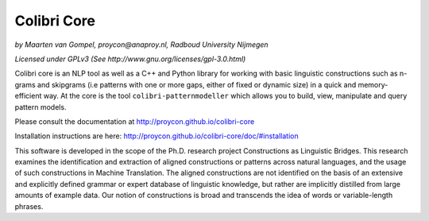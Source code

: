 Colibri Core
================

.. image:: https://travis-ci.org/proycon/colibri-core.svg?branch=master
    :target: https://travis-ci.org/proycon/colibri-core

.. image:: https://badge.fury.io/py/colibricore.svg
    :target: http://badge.fury.io/py/colibricore

.. image:: https://zenodo.org/badge/doi/10.5281/zenodo.31163.svg
   :target: http://dx.doi.org/10.5281/zenodo.31163

*by Maarten van Gompel, proycon@anaproy.nl, Radboud University Nijmegen*

*Licensed under GPLv3 (See http://www.gnu.org/licenses/gpl-3.0.html)*

Colibri core is an NLP tool as well as a C++ and Python library for working
with basic linguistic constructions such as n-grams and skipgrams (i.e patterns
with one or more gaps, either of fixed or dynamic size) in a quick and
memory-efficient way. At the core is the tool ``colibri-patternmodeller`` which
allows you to build, view, manipulate and query pattern models.

Please consult the documentation at http://proycon.github.io/colibri-core 

Installation instructions are here:  http://proycon.github.io/colibri-core/doc/#installation

This software is developed in the scope of the Ph.D. research project
Constructions as Linguistic Bridges. This research examines the identification
and extraction of aligned constructions or patterns across natural languages,
and the usage of such constructions in Machine Translation. The aligned
constructions are not identified on the basis of an extensive and explicitly
defined grammar or expert database of linguistic knowledge, but rather are
implicitly distilled from large amounts of example data. Our notion of
constructions is broad and transcends the idea of words or variable-length
phrases. 

